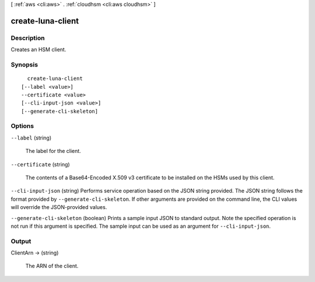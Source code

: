 [ :ref:`aws <cli:aws>` . :ref:`cloudhsm <cli:aws cloudhsm>` ]

.. _cli:aws cloudhsm create-luna-client:


******************
create-luna-client
******************



===========
Description
===========



Creates an HSM client.



========
Synopsis
========

::

    create-luna-client
  [--label <value>]
  --certificate <value>
  [--cli-input-json <value>]
  [--generate-cli-skeleton]




=======
Options
=======

``--label`` (string)


  The label for the client.

  

``--certificate`` (string)


  The contents of a Base64-Encoded X.509 v3 certificate to be installed on the HSMs used by this client.

  

``--cli-input-json`` (string)
Performs service operation based on the JSON string provided. The JSON string follows the format provided by ``--generate-cli-skeleton``. If other arguments are provided on the command line, the CLI values will override the JSON-provided values.

``--generate-cli-skeleton`` (boolean)
Prints a sample input JSON to standard output. Note the specified operation is not run if this argument is specified. The sample input can be used as an argument for ``--cli-input-json``.



======
Output
======

ClientArn -> (string)

  

  The ARN of the client.

  

  

